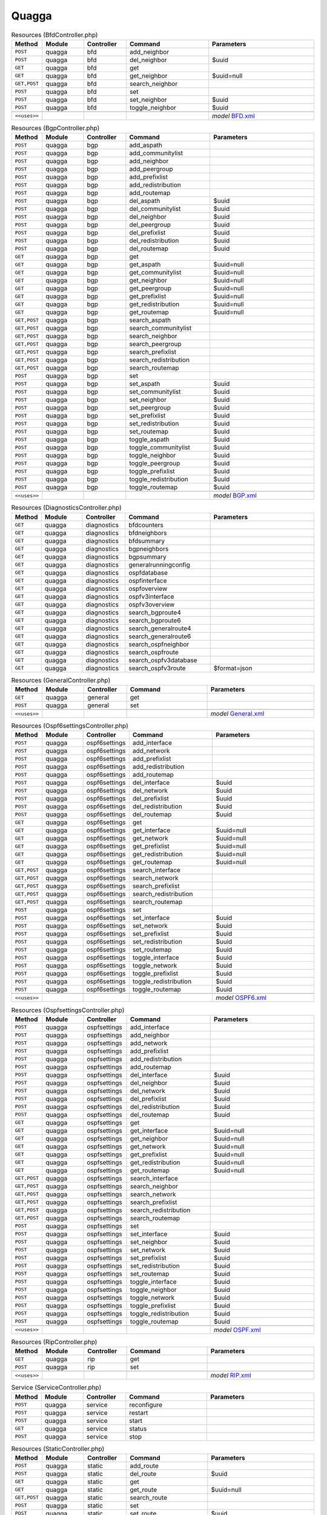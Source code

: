 Quagga
~~~~~~

.. csv-table:: Resources (BfdController.php)
   :header: "Method", "Module", "Controller", "Command", "Parameters"
   :widths: 4, 15, 15, 30, 40

    "``POST``","quagga","bfd","add_neighbor",""
    "``POST``","quagga","bfd","del_neighbor","$uuid"
    "``GET``","quagga","bfd","get",""
    "``GET``","quagga","bfd","get_neighbor","$uuid=null"
    "``GET,POST``","quagga","bfd","search_neighbor",""
    "``POST``","quagga","bfd","set",""
    "``POST``","quagga","bfd","set_neighbor","$uuid"
    "``POST``","quagga","bfd","toggle_neighbor","$uuid"

    "``<<uses>>``", "", "", "", "*model* `BFD.xml <https://github.com/opnsense/plugins/blob/master/net/frr/src/opnsense/mvc/app/models/OPNsense/Quagga/BFD.xml>`__"

.. csv-table:: Resources (BgpController.php)
   :header: "Method", "Module", "Controller", "Command", "Parameters"
   :widths: 4, 15, 15, 30, 40

    "``POST``","quagga","bgp","add_aspath",""
    "``POST``","quagga","bgp","add_communitylist",""
    "``POST``","quagga","bgp","add_neighbor",""
    "``POST``","quagga","bgp","add_peergroup",""
    "``POST``","quagga","bgp","add_prefixlist",""
    "``POST``","quagga","bgp","add_redistribution",""
    "``POST``","quagga","bgp","add_routemap",""
    "``POST``","quagga","bgp","del_aspath","$uuid"
    "``POST``","quagga","bgp","del_communitylist","$uuid"
    "``POST``","quagga","bgp","del_neighbor","$uuid"
    "``POST``","quagga","bgp","del_peergroup","$uuid"
    "``POST``","quagga","bgp","del_prefixlist","$uuid"
    "``POST``","quagga","bgp","del_redistribution","$uuid"
    "``POST``","quagga","bgp","del_routemap","$uuid"
    "``GET``","quagga","bgp","get",""
    "``GET``","quagga","bgp","get_aspath","$uuid=null"
    "``GET``","quagga","bgp","get_communitylist","$uuid=null"
    "``GET``","quagga","bgp","get_neighbor","$uuid=null"
    "``GET``","quagga","bgp","get_peergroup","$uuid=null"
    "``GET``","quagga","bgp","get_prefixlist","$uuid=null"
    "``GET``","quagga","bgp","get_redistribution","$uuid=null"
    "``GET``","quagga","bgp","get_routemap","$uuid=null"
    "``GET,POST``","quagga","bgp","search_aspath",""
    "``GET,POST``","quagga","bgp","search_communitylist",""
    "``GET,POST``","quagga","bgp","search_neighbor",""
    "``GET,POST``","quagga","bgp","search_peergroup",""
    "``GET,POST``","quagga","bgp","search_prefixlist",""
    "``GET,POST``","quagga","bgp","search_redistribution",""
    "``GET,POST``","quagga","bgp","search_routemap",""
    "``POST``","quagga","bgp","set",""
    "``POST``","quagga","bgp","set_aspath","$uuid"
    "``POST``","quagga","bgp","set_communitylist","$uuid"
    "``POST``","quagga","bgp","set_neighbor","$uuid"
    "``POST``","quagga","bgp","set_peergroup","$uuid"
    "``POST``","quagga","bgp","set_prefixlist","$uuid"
    "``POST``","quagga","bgp","set_redistribution","$uuid"
    "``POST``","quagga","bgp","set_routemap","$uuid"
    "``POST``","quagga","bgp","toggle_aspath","$uuid"
    "``POST``","quagga","bgp","toggle_communitylist","$uuid"
    "``POST``","quagga","bgp","toggle_neighbor","$uuid"
    "``POST``","quagga","bgp","toggle_peergroup","$uuid"
    "``POST``","quagga","bgp","toggle_prefixlist","$uuid"
    "``POST``","quagga","bgp","toggle_redistribution","$uuid"
    "``POST``","quagga","bgp","toggle_routemap","$uuid"

    "``<<uses>>``", "", "", "", "*model* `BGP.xml <https://github.com/opnsense/plugins/blob/master/net/frr/src/opnsense/mvc/app/models/OPNsense/Quagga/BGP.xml>`__"

.. csv-table:: Resources (DiagnosticsController.php)
   :header: "Method", "Module", "Controller", "Command", "Parameters"
   :widths: 4, 15, 15, 30, 40

    "``GET``","quagga","diagnostics","bfdcounters",""
    "``GET``","quagga","diagnostics","bfdneighbors",""
    "``GET``","quagga","diagnostics","bfdsummary",""
    "``GET``","quagga","diagnostics","bgpneighbors",""
    "``GET``","quagga","diagnostics","bgpsummary",""
    "``GET``","quagga","diagnostics","generalrunningconfig",""
    "``GET``","quagga","diagnostics","ospfdatabase",""
    "``GET``","quagga","diagnostics","ospfinterface",""
    "``GET``","quagga","diagnostics","ospfoverview",""
    "``GET``","quagga","diagnostics","ospfv3interface",""
    "``GET``","quagga","diagnostics","ospfv3overview",""
    "``GET``","quagga","diagnostics","search_bgproute4",""
    "``GET``","quagga","diagnostics","search_bgproute6",""
    "``GET``","quagga","diagnostics","search_generalroute4",""
    "``GET``","quagga","diagnostics","search_generalroute6",""
    "``GET``","quagga","diagnostics","search_ospfneighbor",""
    "``GET``","quagga","diagnostics","search_ospfroute",""
    "``GET``","quagga","diagnostics","search_ospfv3database",""
    "``GET``","quagga","diagnostics","search_ospfv3route","$format=json"

.. csv-table:: Resources (GeneralController.php)
   :header: "Method", "Module", "Controller", "Command", "Parameters"
   :widths: 4, 15, 15, 30, 40

    "``GET``","quagga","general","get",""
    "``POST``","quagga","general","set",""

    "``<<uses>>``", "", "", "", "*model* `General.xml <https://github.com/opnsense/plugins/blob/master/net/frr/src/opnsense/mvc/app/models/OPNsense/Quagga/General.xml>`__"

.. csv-table:: Resources (Ospf6settingsController.php)
   :header: "Method", "Module", "Controller", "Command", "Parameters"
   :widths: 4, 15, 15, 30, 40

    "``POST``","quagga","ospf6settings","add_interface",""
    "``POST``","quagga","ospf6settings","add_network",""
    "``POST``","quagga","ospf6settings","add_prefixlist",""
    "``POST``","quagga","ospf6settings","add_redistribution",""
    "``POST``","quagga","ospf6settings","add_routemap",""
    "``POST``","quagga","ospf6settings","del_interface","$uuid"
    "``POST``","quagga","ospf6settings","del_network","$uuid"
    "``POST``","quagga","ospf6settings","del_prefixlist","$uuid"
    "``POST``","quagga","ospf6settings","del_redistribution","$uuid"
    "``POST``","quagga","ospf6settings","del_routemap","$uuid"
    "``GET``","quagga","ospf6settings","get",""
    "``GET``","quagga","ospf6settings","get_interface","$uuid=null"
    "``GET``","quagga","ospf6settings","get_network","$uuid=null"
    "``GET``","quagga","ospf6settings","get_prefixlist","$uuid=null"
    "``GET``","quagga","ospf6settings","get_redistribution","$uuid=null"
    "``GET``","quagga","ospf6settings","get_routemap","$uuid=null"
    "``GET,POST``","quagga","ospf6settings","search_interface",""
    "``GET,POST``","quagga","ospf6settings","search_network",""
    "``GET,POST``","quagga","ospf6settings","search_prefixlist",""
    "``GET,POST``","quagga","ospf6settings","search_redistribution",""
    "``GET,POST``","quagga","ospf6settings","search_routemap",""
    "``POST``","quagga","ospf6settings","set",""
    "``POST``","quagga","ospf6settings","set_interface","$uuid"
    "``POST``","quagga","ospf6settings","set_network","$uuid"
    "``POST``","quagga","ospf6settings","set_prefixlist","$uuid"
    "``POST``","quagga","ospf6settings","set_redistribution","$uuid"
    "``POST``","quagga","ospf6settings","set_routemap","$uuid"
    "``POST``","quagga","ospf6settings","toggle_interface","$uuid"
    "``POST``","quagga","ospf6settings","toggle_network","$uuid"
    "``POST``","quagga","ospf6settings","toggle_prefixlist","$uuid"
    "``POST``","quagga","ospf6settings","toggle_redistribution","$uuid"
    "``POST``","quagga","ospf6settings","toggle_routemap","$uuid"

    "``<<uses>>``", "", "", "", "*model* `OSPF6.xml <https://github.com/opnsense/plugins/blob/master/net/frr/src/opnsense/mvc/app/models/OPNsense/Quagga/OSPF6.xml>`__"

.. csv-table:: Resources (OspfsettingsController.php)
   :header: "Method", "Module", "Controller", "Command", "Parameters"
   :widths: 4, 15, 15, 30, 40

    "``POST``","quagga","ospfsettings","add_interface",""
    "``POST``","quagga","ospfsettings","add_neighbor",""
    "``POST``","quagga","ospfsettings","add_network",""
    "``POST``","quagga","ospfsettings","add_prefixlist",""
    "``POST``","quagga","ospfsettings","add_redistribution",""
    "``POST``","quagga","ospfsettings","add_routemap",""
    "``POST``","quagga","ospfsettings","del_interface","$uuid"
    "``POST``","quagga","ospfsettings","del_neighbor","$uuid"
    "``POST``","quagga","ospfsettings","del_network","$uuid"
    "``POST``","quagga","ospfsettings","del_prefixlist","$uuid"
    "``POST``","quagga","ospfsettings","del_redistribution","$uuid"
    "``POST``","quagga","ospfsettings","del_routemap","$uuid"
    "``GET``","quagga","ospfsettings","get",""
    "``GET``","quagga","ospfsettings","get_interface","$uuid=null"
    "``GET``","quagga","ospfsettings","get_neighbor","$uuid=null"
    "``GET``","quagga","ospfsettings","get_network","$uuid=null"
    "``GET``","quagga","ospfsettings","get_prefixlist","$uuid=null"
    "``GET``","quagga","ospfsettings","get_redistribution","$uuid=null"
    "``GET``","quagga","ospfsettings","get_routemap","$uuid=null"
    "``GET,POST``","quagga","ospfsettings","search_interface",""
    "``GET,POST``","quagga","ospfsettings","search_neighbor",""
    "``GET,POST``","quagga","ospfsettings","search_network",""
    "``GET,POST``","quagga","ospfsettings","search_prefixlist",""
    "``GET,POST``","quagga","ospfsettings","search_redistribution",""
    "``GET,POST``","quagga","ospfsettings","search_routemap",""
    "``POST``","quagga","ospfsettings","set",""
    "``POST``","quagga","ospfsettings","set_interface","$uuid"
    "``POST``","quagga","ospfsettings","set_neighbor","$uuid"
    "``POST``","quagga","ospfsettings","set_network","$uuid"
    "``POST``","quagga","ospfsettings","set_prefixlist","$uuid"
    "``POST``","quagga","ospfsettings","set_redistribution","$uuid"
    "``POST``","quagga","ospfsettings","set_routemap","$uuid"
    "``POST``","quagga","ospfsettings","toggle_interface","$uuid"
    "``POST``","quagga","ospfsettings","toggle_neighbor","$uuid"
    "``POST``","quagga","ospfsettings","toggle_network","$uuid"
    "``POST``","quagga","ospfsettings","toggle_prefixlist","$uuid"
    "``POST``","quagga","ospfsettings","toggle_redistribution","$uuid"
    "``POST``","quagga","ospfsettings","toggle_routemap","$uuid"

    "``<<uses>>``", "", "", "", "*model* `OSPF.xml <https://github.com/opnsense/plugins/blob/master/net/frr/src/opnsense/mvc/app/models/OPNsense/Quagga/OSPF.xml>`__"

.. csv-table:: Resources (RipController.php)
   :header: "Method", "Module", "Controller", "Command", "Parameters"
   :widths: 4, 15, 15, 30, 40

    "``GET``","quagga","rip","get",""
    "``POST``","quagga","rip","set",""

    "``<<uses>>``", "", "", "", "*model* `RIP.xml <https://github.com/opnsense/plugins/blob/master/net/frr/src/opnsense/mvc/app/models/OPNsense/Quagga/RIP.xml>`__"

.. csv-table:: Service (ServiceController.php)
   :header: "Method", "Module", "Controller", "Command", "Parameters"
   :widths: 4, 15, 15, 30, 40

    "``POST``","quagga","service","reconfigure",""
    "``POST``","quagga","service","restart",""
    "``POST``","quagga","service","start",""
    "``GET``","quagga","service","status",""
    "``POST``","quagga","service","stop",""

.. csv-table:: Resources (StaticController.php)
   :header: "Method", "Module", "Controller", "Command", "Parameters"
   :widths: 4, 15, 15, 30, 40

    "``POST``","quagga","static","add_route",""
    "``POST``","quagga","static","del_route","$uuid"
    "``GET``","quagga","static","get",""
    "``GET``","quagga","static","get_route","$uuid=null"
    "``GET,POST``","quagga","static","search_route",""
    "``POST``","quagga","static","set",""
    "``POST``","quagga","static","set_route","$uuid"
    "``POST``","quagga","static","toggle_route","$uuid"

    "``<<uses>>``", "", "", "", "*model* `STATICd.xml <https://github.com/opnsense/plugins/blob/master/net/frr/src/opnsense/mvc/app/models/OPNsense/Quagga/STATICd.xml>`__"
